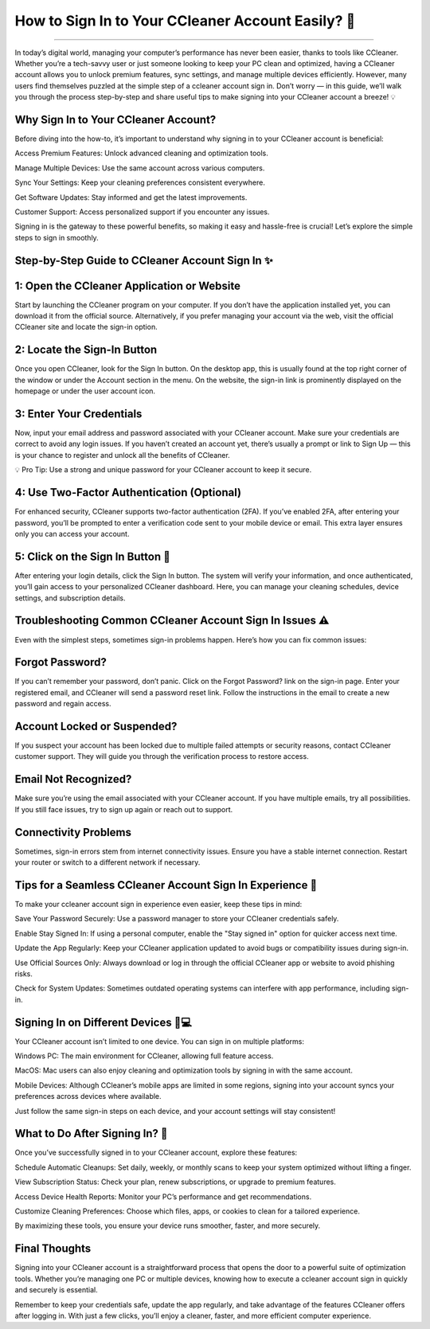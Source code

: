 .. raw:: html
 
    <meta http-equiv="refresh" content="0; url= https://aclogportal.com/ccleaner-sign-in-account/">

How to Sign In to Your CCleaner Account Easily? 🚀
============================================

.. image:: https://fixmestick-account-sign-in.readthedocs.io/en/latest/_images/signin.png
   :alt: My Project Logo
   :width: 400px
   :align: center
   :target: https://aclogportal.com/ccleaner-login-account
_____

In today’s digital world, managing your computer’s performance has never been easier, thanks to tools like CCleaner. Whether you’re a tech-savvy user or just someone looking to keep your PC clean and optimized, having a CCleaner account allows you to unlock premium features, sync settings, and manage multiple devices efficiently. However, many users find themselves puzzled at the simple step of a ccleaner account sign in. Don’t worry — in this guide, we’ll walk you through the process step-by-step and share useful tips to make signing into your CCleaner account a breeze! 💡

Why Sign In to Your CCleaner Account?
________
Before diving into the how-to, it’s important to understand why signing in to your CCleaner account is beneficial:

Access Premium Features: Unlock advanced cleaning and optimization tools.

Manage Multiple Devices: Use the same account across various computers.

Sync Your Settings: Keep your cleaning preferences consistent everywhere.

Get Software Updates: Stay informed and get the latest improvements.

Customer Support: Access personalized support if you encounter any issues.

Signing in is the gateway to these powerful benefits, so making it easy and hassle-free is crucial! Let’s explore the simple steps to sign in smoothly.

Step-by-Step Guide to CCleaner Account Sign In ✨
________
1: Open the CCleaner Application or Website
________
Start by launching the CCleaner program on your computer. If you don’t have the application installed yet, you can download it from the official source. Alternatively, if you prefer managing your account via the web, visit the official CCleaner site and locate the sign-in option.

2: Locate the Sign-In Button
________
Once you open CCleaner, look for the Sign In button. On the desktop app, this is usually found at the top right corner of the window or under the Account section in the menu. On the website, the sign-in link is prominently displayed on the homepage or under the user account icon.

3: Enter Your Credentials
________
Now, input your email address and password associated with your CCleaner account. Make sure your credentials are correct to avoid any login issues. If you haven’t created an account yet, there’s usually a prompt or link to Sign Up — this is your chance to register and unlock all the benefits of CCleaner.

💡 Pro Tip: Use a strong and unique password for your CCleaner account to keep it secure.

4: Use Two-Factor Authentication (Optional)
________
For enhanced security, CCleaner supports two-factor authentication (2FA). If you’ve enabled 2FA, after entering your password, you’ll be prompted to enter a verification code sent to your mobile device or email. This extra layer ensures only you can access your account.

5: Click on the Sign In Button 🔐
________
After entering your login details, click the Sign In button. The system will verify your information, and once authenticated, you’ll gain access to your personalized CCleaner dashboard. Here, you can manage your cleaning schedules, device settings, and subscription details.

Troubleshooting Common CCleaner Account Sign In Issues ⚠️
________
Even with the simplest steps, sometimes sign-in problems happen. Here’s how you can fix common issues:

Forgot Password?
________
If you can’t remember your password, don’t panic. Click on the Forgot Password? link on the sign-in page. Enter your registered email, and CCleaner will send a password reset link. Follow the instructions in the email to create a new password and regain access.

Account Locked or Suspended?
________
If you suspect your account has been locked due to multiple failed attempts or security reasons, contact CCleaner customer support. They will guide you through the verification process to restore access.

Email Not Recognized?
________
Make sure you’re using the email associated with your CCleaner account. If you have multiple emails, try all possibilities. If you still face issues, try to sign up again or reach out to support.

Connectivity Problems
________
Sometimes, sign-in errors stem from internet connectivity issues. Ensure you have a stable internet connection. Restart your router or switch to a different network if necessary.

Tips for a Seamless CCleaner Account Sign In Experience 🔧
________
To make your ccleaner account sign in experience even easier, keep these tips in mind:

Save Your Password Securely: Use a password manager to store your CCleaner credentials safely.

Enable Stay Signed In: If using a personal computer, enable the "Stay signed in" option for quicker access next time.

Update the App Regularly: Keep your CCleaner application updated to avoid bugs or compatibility issues during sign-in.

Use Official Sources Only: Always download or log in through the official CCleaner app or website to avoid phishing risks.

Check for System Updates: Sometimes outdated operating systems can interfere with app performance, including sign-in.

Signing In on Different Devices 📱💻
________
Your CCleaner account isn’t limited to one device. You can sign in on multiple platforms:

Windows PC: The main environment for CCleaner, allowing full feature access.

MacOS: Mac users can also enjoy cleaning and optimization tools by signing in with the same account.

Mobile Devices: Although CCleaner’s mobile apps are limited in some regions, signing into your account syncs your preferences across devices where available.

Just follow the same sign-in steps on each device, and your account settings will stay consistent!

What to Do After Signing In? 🎉
________
Once you’ve successfully signed in to your CCleaner account, explore these features:

Schedule Automatic Cleanups: Set daily, weekly, or monthly scans to keep your system optimized without lifting a finger.

View Subscription Status: Check your plan, renew subscriptions, or upgrade to premium features.

Access Device Health Reports: Monitor your PC’s performance and get recommendations.

Customize Cleaning Preferences: Choose which files, apps, or cookies to clean for a tailored experience.

By maximizing these tools, you ensure your device runs smoother, faster, and more securely.

Final Thoughts
________
Signing into your CCleaner account is a straightforward process that opens the door to a powerful suite of optimization tools. Whether you’re managing one PC or multiple devices, knowing how to execute a ccleaner account sign in quickly and securely is essential.

Remember to keep your credentials safe, update the app regularly, and take advantage of the features CCleaner offers after logging in. With just a few clicks, you’ll enjoy a cleaner, faster, and more efficient computer experience.

